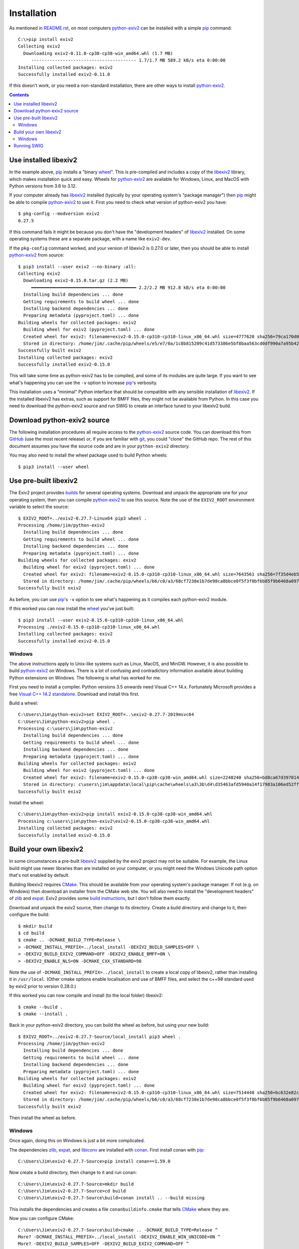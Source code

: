 Installation
============

As mentioned in `README.rst`_, on most computers `python-exiv2`_ can be installed with a simple pip_ command::

    C:\>pip install exiv2
    Collecting exiv2
      Downloading exiv2-0.11.0-cp38-cp38-win_amd64.whl (1.7 MB)
         ---------------------------------------- 1.7/1.7 MB 589.2 kB/s eta 0:00:00
    Installing collected packages: exiv2
    Successfully installed exiv2-0.11.0

If this doesn't work, or you need a non-standard installation, there are other ways to install `python-exiv2`_.

.. contents::
    :backlinks: top

Use installed libexiv2
----------------------

In the example above, pip_ installs a "binary wheel_".
This is pre-compiled and includes a copy of the libexiv2_ library, which makes installation quick and easy.
Wheels for `python-exiv2`_ are available for Windows, Linux, and MacOS with Python versions from 3.6 to 3.12.

If your computer already has libexiv2_ installed (typically by your operating system's "package manager") then pip_ might be able to compile `python-exiv2`_ to use it.
First you need to check what version of python-exiv2 you have::

    $ pkg-config --modversion exiv2
    0.27.5

If this command fails it might be because you don't have the "development headers" of libexiv2_ installed.
On some operating systems these are a separate package, with a name like ``exiv2-dev``.

If the ``pkg-config`` command worked, and your version of libexiv2 is 0.27.0 or later, then you should be able to install `python-exiv2`_ from source::

    $ pip3 install --user exiv2 --no-binary :all:
    Collecting exiv2
      Downloading exiv2-0.15.0.tar.gz (2.2 MB)
         ━━━━━━━━━━━━━━━━━━━━━━━━━━━━━━━━━━━━━━━━ 2.2/2.2 MB 912.8 kB/s eta 0:00:00
      Installing build dependencies ... done
      Getting requirements to build wheel ... done
      Installing backend dependencies ... done
      Preparing metadata (pyproject.toml) ... done
    Building wheels for collected packages: exiv2
      Building wheel for exiv2 (pyproject.toml) ... done
      Created wheel for exiv2: filename=exiv2-0.15.0-cp310-cp310-linux_x86_64.whl size=4777620 sha256=79ca170d02df3daadda0b05c0c03c9092ac29909c32f5d64adb949c0bfcd80f2
      Stored in directory: /home/jim/.cache/pip/wheels/e5/e7/0a/1c8b815209c41d573386e5bf8baa563cd0df990a7a95b42b0d
    Successfully built exiv2
    Installing collected packages: exiv2
    Successfully installed exiv2-0.15.0

This will take some time as python-exiv2 has to be compiled, and some of its modules are quite large.
If you want to see what's happening you can use the ``-v`` option to increase pip_'s verbosity.

This installation uses a "minimal" Python interface that should be compatible with any sensible installation of libexiv2_.
If the installed libexiv2 has extras, such as support for BMFF files, they might not be available from Python.
In this case you need to download the python-exiv2 source and run SWIG to create an interface tuned to your libexiv2 build.

Download python-exiv2 source
----------------------------

The following installation procedures all require access to the `python-exiv2`_ source code.
You can download this from GitHub_ (use the most recent release) or, if you are familiar with git_, you could "clone" the GitHub repo.
The rest of this document assumes you have the source code and are in your ``python-exiv2`` directory.

You may also need to install the wheel package used to build Python wheels::

    $ pip3 install --user wheel

Use pre-built libexiv2
----------------------

The Exiv2 project provides builds_ for several operating systems.
Download and unpack the appropriate one for your operating system, then you can compile `python-exiv2`_ to use this source.
Note the use of the ``EXIV2_ROOT`` environment variable to select the source::

    $ EXIV2_ROOT=../exiv2-0.27.7-Linux64 pip3 wheel .
    Processing /home/jim/python-exiv2
      Installing build dependencies ... done
      Getting requirements to build wheel ... done
      Installing backend dependencies ... done
      Preparing metadata (pyproject.toml) ... done
    Building wheels for collected packages: exiv2
      Building wheel for exiv2 (pyproject.toml) ... done
      Created wheel for exiv2: filename=exiv2-0.15.0-cp310-cp310-linux_x86_64.whl size=7643561 sha256=7f35d4eb5a8306c1a67fef055f74a03ad000e99dee19f12268b80a89d1d51607
      Stored in directory: /home/jim/.cache/pip/wheels/b6/c0/a3/68cf7238e1b7de98ca8bbce0f5f3f0bf6b85f9b6468a097cca
    Successfully built exiv2

As before, you can use pip_'s ``-v`` option to see what's happening as it compiles each python-exiv2 module.

If this worked you can now install the wheel_ you've just built::

    $ pip3 install --user exiv2-0.15.0-cp310-cp310-linux_x86_64.whl 
    Processing ./exiv2-0.15.0-cp310-cp310-linux_x86_64.whl
    Installing collected packages: exiv2
    Successfully installed exiv2-0.15.0

Windows
^^^^^^^

The above instructions apply to Unix-like systems such as Linux, MacOS, and MinGW.
However, it is also possible to build `python-exiv2`_ on Windows.
There is a lot of confusing and contradictory information available about building Python extensions on Windows.
The following is what has worked for me.

First you need to install a compiler.
Python versions 3.5 onwards need Visual C++ 14.x.
Fortunately Microsoft provides a free `Visual C++ 14.2 standalone`_.
Download and install this first.

Build a wheel::

    C:\Users\Jim\python-exiv2>set EXIV2_ROOT=..\exiv2-0.27.7-2019msvc64
    C:\Users\Jim\python-exiv2>pip wheel .
    Processing c:\users\jim\python-exiv2
      Installing build dependencies ... done
      Getting requirements to build wheel ... done
      Installing backend dependencies ... done
      Preparing metadata (pyproject.toml) ... done
    Building wheels for collected packages: exiv2
      Building wheel for exiv2 (pyproject.toml) ... done
      Created wheel for exiv2: filename=exiv2-0.15.0-cp38-cp38-win_amd64.whl size=2248240 sha256=bd8ca67d397014442bf5052d0b563511f3170ba6643b89eeaf5e631334671397
      Stored in directory: c\users\jim\appdata\local\pip\cache\wheels\a3\3b\d4\d35463afd5940a14f17983a106ed52ffafc07877192bcc881a
    Successfully built exiv2

Install the wheel::

    C:\Users\Jim\python-exiv2>pip install exiv2-0.15.0-cp38-cp38-win_amd64.whl
    Processing c:\users\jim\python-exiv2\exiv2-0.15.0-cp38-cp38-win_amd64.whl
    Installing collected packages: exiv2
    Successfully installed exiv2-0.15.0

Build your own libexiv2
-----------------------

In some circumstances a pre-built libexiv2_ supplied by the exiv2 project may not be suitable.
For example, the Linux build might use newer libraries than are installed on your computer, or you might need the Windows Unicode path option that's not enabled by default.

Building libexiv2 requires CMake_.
This should be available from your operating system's package manager.
If not (e.g. on Windows) then download an installer from the CMake web site.
You will also need to install the "development headers" of zlib_ and expat_.
Exiv2 provides some `build instructions`_, but I don't follow them exactly.

Download and unpack the exiv2 source, then change to its directory.
Create a build directory and change to it, then configure the build::

    $ mkdir build
    $ cd build
    $ cmake .. -DCMAKE_BUILD_TYPE=Release \
    > -DCMAKE_INSTALL_PREFIX=../local_install -DEXIV2_BUILD_SAMPLES=OFF \
    > -DEXIV2_BUILD_EXIV2_COMMAND=OFF -DEXIV2_ENABLE_BMFF=ON \
    > -DEXIV2_ENABLE_NLS=ON -DCMAKE_CXX_STANDARD=98

Note the use of ``-DCMAKE_INSTALL_PREFIX=../local_install`` to create a local copy of libexiv2, rather than installing it in ``/usr/local``.
(Other cmake options enable localisation and use of BMFF files, and select the c++98 standard used by exiv2 prior to version 0.28.0.)

If this worked you can now compile and install (to the local folder) libexiv2::

    $ cmake --build .
    $ cmake --install .

Back in your python-exiv2 directory, you can build the wheel as before, but using your new build::

    $ EXIV2_ROOT=../exiv2-0.27.7-Source/local_install pip3 wheel .
    Processing /home/jim/python-exiv2
      Installing build dependencies ... done
      Getting requirements to build wheel ... done
      Installing backend dependencies ... done
      Preparing metadata (pyproject.toml) ... done
    Building wheels for collected packages: exiv2
      Building wheel for exiv2 (pyproject.toml) ... done
      Created wheel for exiv2: filename=exiv2-0.15.0-cp310-cp310-linux_x86_64.whl size=7514448 sha256=bc632e82c62fce1acc91cb9b0eb285dc3d2eba3ea11d92fdb5c10d12792f9eb4
      Stored in directory: /home/jim/.cache/pip/wheels/b6/c0/a3/68cf7238e1b7de98ca8bbce0f5f3f0bf6b85f9b6468a097cca
    Successfully built exiv2

Then install the wheel as before.

Windows
^^^^^^^

Once again, doing this on Windows is just a bit more complicated.

The dependencies zlib_, expat_, and libiconv_ are installed with conan_.
First install conan with pip_::

    C:\Users\Jim\exiv2-0.27.7-Source>pip install conan==1.59.0

Now create a build directory, then change to it and run conan::

    C:\Users\Jim\exiv2-0.27.7-Source>mkdir build
    C:\Users\Jim\exiv2-0.27.7-Source>cd build
    C:\Users\Jim\exiv2-0.27.7-Source\build>conan install .. --build missing

This installs the dependencies and creates a file ``conanbuildinfo.cmake`` that tells CMake_ where they are.

Now you can configure CMake::

    C:\Users\Jim\exiv2-0.27.7-Source\build>cmake .. -DCMAKE_BUILD_TYPE=Release ^
    More? -DCMAKE_INSTALL_PREFIX=../local_install -DEXIV2_ENABLE_WIN_UNICODE=ON ^
    More? -DEXIV2_BUILD_SAMPLES=OFF -DEXIV2_BUILD_EXIV2_COMMAND=OFF ^
    More? -DEXIV2_ENABLE_BMFF=ON -G "Visual Studio 16 2019" -A x64

(The ``^`` characters are used to split this very long command.)
Note the use of ``-DCMAKE_INSTALL_PREFIX=../local_install`` to install to a local directory and ``-DEXIV2_ENABLE_WIN_UNICODE=ON`` to enable the use of Windows Unicode paths.

If that worked you can compile and install libexiv2::

    C:\Users\Jim\exiv2-0.27.7-Source\build>cmake --build . --config Release
    C:\Users\Jim\exiv2-0.27.7-Source\build>cmake --install . --config Release

Back in your python-exiv2 directory, build a wheel using your newly compiled libexiv2 from the local folder::

    C:\Users\Jim\python-exiv2>set EXIV2_ROOT=..\exiv2-0.27.7-Source\local_install
    C:\Users\Jim\python-exiv2>pip wheel .
    Processing c:\users\jim\python-exiv2
      Installing build dependencies ... done
      Getting requirements to build wheel ... done
      Installing backend dependencies ... done
      Preparing metadata (pyproject.toml) ... done
    Building wheels for collected packages: exiv2
      Building wheel for exiv2 (pyproject.toml) ... done
      Created wheel for exiv2: filename=exiv2-0.15.0-cp38-cp38-win_amd64.whl size=2259118 sha256=eca8b01f50cc76aa5c41f2672303c46c9b4ddda00339ba927feb9c1ec419ba95
      Stored in directory: c:\users\jim\appdata\local\pip\cache\wheels\a3\3b\d4\d35463afd5940a14f17983a106ed52ffafc07877192bcc881a
    Successfully built exiv2

Then install the wheel as before.

Running SWIG
------------

You should only need to run SWIG_ if your installed libexiv2 has extras, such as Windows Unicode paths, that aren't available with the SWIG generated files included with python-exiv2.
Note that versions of SWIG lower than 4.0.0 may not work correctly on the highly complex libexiv2 header files.

The ``build_swig.py`` script has one required parameter - the path of the exiv2 include directory.
If you've downloaded or build exiv2 you can run ``build_swig.py`` on the local copy::

    $ python3 utils/build_swig.py ../exiv2-0.27.7-Source/local_install/include

Or you can run it on the system installed libexiv2::

    $ python3 utils/build_swig.py /usr/include

If you need to generate the minimal interface included with python-exiv2 you can add ``minimal`` to the command::

    $ python3 utils/build_swig.py ../exiv2-0.27.7-Source/local_install/include minimal

After running ``build_swig.py`` you can build and install a wheel as before::

    $ EXIV2_ROOT=../exiv2-0.27.7-Source/local_install pip3 wheel .
    $ pip3 install --user exiv2-0.15.0-cp310-cp310-linux_x86_64.whl 

.. _build instructions:
    https://github.com/exiv2/exiv2#2
.. _builds:       https://www.exiv2.org/download.html
.. _CMake:        https://cmake.org/
.. _conan:        https://conan.io/
.. _expat:        https://libexpat.github.io/
.. _git:          https://git-scm.com/
.. _GitHub:       https://github.com/jim-easterbrook/python-exiv2/releases
.. _libexiv2:     https://www.exiv2.org/getting-started.html
.. _libiconv:     https://www.gnu.org/software/libiconv/
.. _pip:          https://pip.pypa.io/
.. _python-exiv2: https://github.com/jim-easterbrook/python-exiv2
.. _SWIG:         http://www.swig.org/
.. _Visual C++ 14.2 standalone:
    https://visualstudio.microsoft.com/downloads/#build-tools-for-visual-studio-2019
.. _wheel:        https://www.python.org/dev/peps/pep-0427/
.. _zlib:         https://zlib.net/
.. _README.rst:   README.rst
